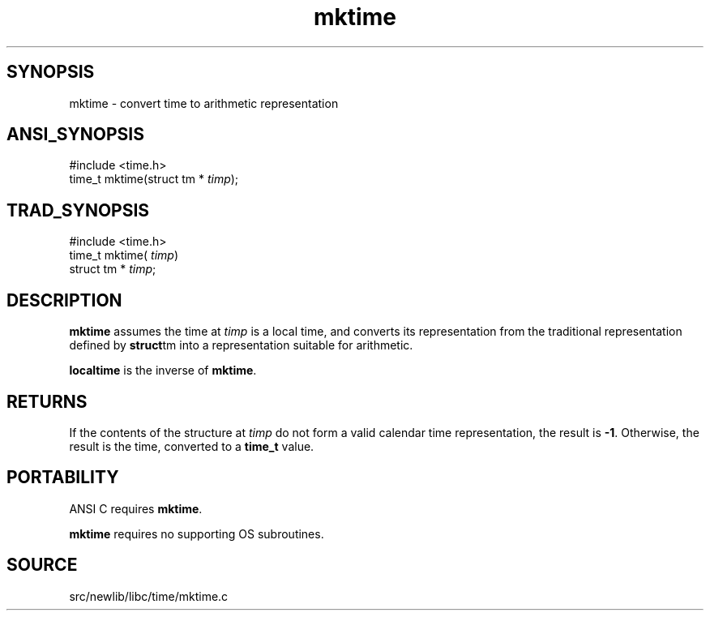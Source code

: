 .TH mktime 3 "" "" ""
.SH SYNOPSIS
mktime \- convert time to arithmetic representation
.SH ANSI_SYNOPSIS
#include <time.h>
.br
time_t mktime(struct tm *
.IR timp );
.br
.SH TRAD_SYNOPSIS
#include <time.h>
.br
time_t mktime(
.IR timp )
.br
struct tm *
.IR timp ;
.br
.SH DESCRIPTION
.BR mktime 
assumes the time at 
.IR timp 
is a local time, and converts
its representation from the traditional representation defined by
.BR struct tm 
into a representation suitable for arithmetic.

.BR localtime 
is the inverse of 
.BR mktime .
.SH RETURNS
If the contents of the structure at 
.IR timp 
do not form a valid
calendar time representation, the result is 
.BR -1 .
Otherwise, the
result is the time, converted to a 
.BR time_t 
value.
.SH PORTABILITY
ANSI C requires 
.BR mktime .

.BR mktime 
requires no supporting OS subroutines.
.SH SOURCE
src/newlib/libc/time/mktime.c
